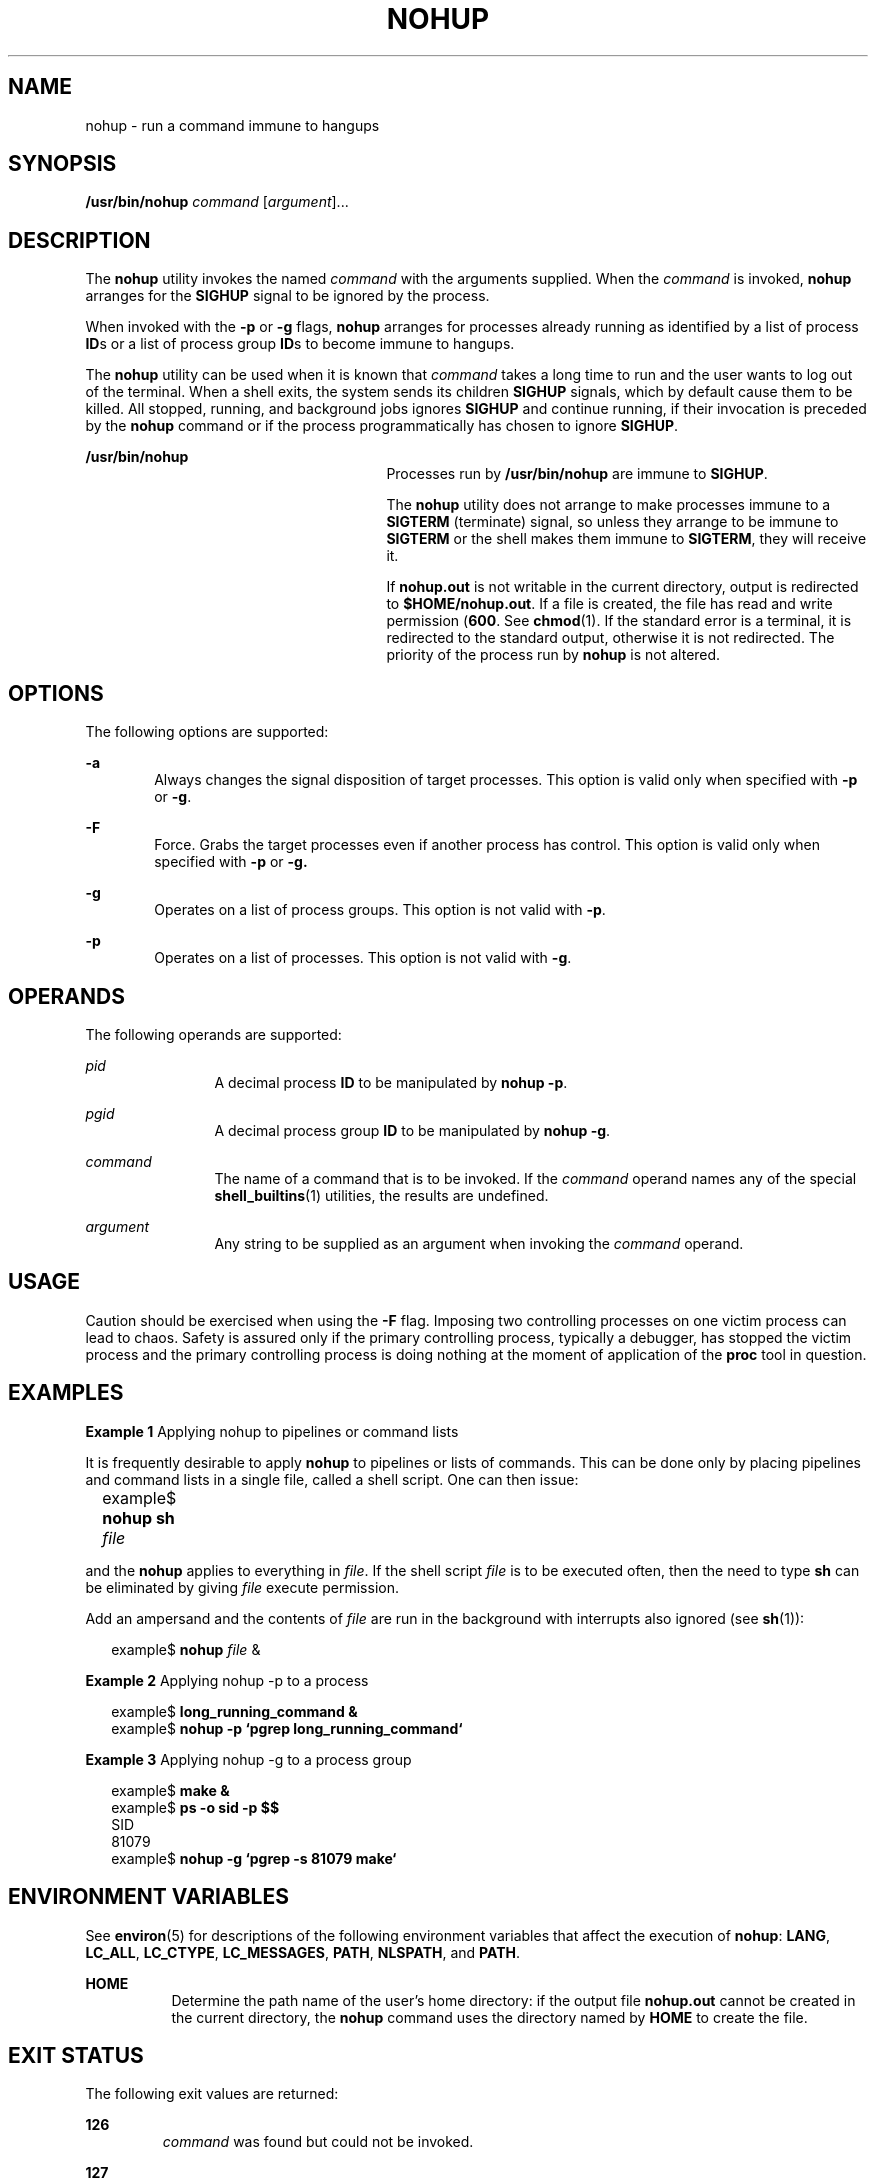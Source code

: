 .\"
.\" Sun Microsystems, Inc. gratefully acknowledges The Open Group for
.\" permission to reproduce portions of its copyrighted documentation.
.\" Original documentation from The Open Group can be obtained online at
.\" http://www.opengroup.org/bookstore/.
.\"
.\" The Institute of Electrical and Electronics Engineers and The Open
.\" Group, have given us permission to reprint portions of their
.\" documentation.
.\"
.\" In the following statement, the phrase ``this text'' refers to portions
.\" of the system documentation.
.\"
.\" Portions of this text are reprinted and reproduced in electronic form
.\" in the SunOS Reference Manual, from IEEE Std 1003.1, 2004 Edition,
.\" Standard for Information Technology -- Portable Operating System
.\" Interface (POSIX), The Open Group Base Specifications Issue 6,
.\" Copyright (C) 2001-2004 by the Institute of Electrical and Electronics
.\" Engineers, Inc and The Open Group.  In the event of any discrepancy
.\" between these versions and the original IEEE and The Open Group
.\" Standard, the original IEEE and The Open Group Standard is the referee
.\" document.  The original Standard can be obtained online at
.\" http://www.opengroup.org/unix/online.html.
.\"
.\" This notice shall appear on any product containing this material.
.\"
.\" The contents of this file are subject to the terms of the
.\" Common Development and Distribution License (the "License").
.\" You may not use this file except in compliance with the License.
.\"
.\" You can obtain a copy of the license at usr/src/OPENSOLARIS.LICENSE
.\" or http://www.opensolaris.org/os/licensing.
.\" See the License for the specific language governing permissions
.\" and limitations under the License.
.\"
.\" When distributing Covered Code, include this CDDL HEADER in each
.\" file and include the License file at usr/src/OPENSOLARIS.LICENSE.
.\" If applicable, add the following below this CDDL HEADER, with the
.\" fields enclosed by brackets "[]" replaced with your own identifying
.\" information: Portions Copyright [yyyy] [name of copyright owner]
.\"
.\"
.\" Copyright 1989 AT&T
.\" Portions Copyright (c) 1992, X/Open Company Limited.  All Rights Reserved.
.\" Copyright (c) 2006, Sun Microsystems, Inc.  All Rights Reserved.
.\"
.TH NOHUP 1 "Oct 25, 2017"
.SH NAME
nohup \- run a command immune to hangups
.SH SYNOPSIS
.LP
.nf
\fB/usr/bin/nohup\fR \fIcommand\fR [\fIargument\fR]...
.fi

.SH DESCRIPTION
.sp
.LP
The \fBnohup\fR utility invokes the named \fIcommand\fR with the arguments
supplied.  When the \fIcommand\fR is invoked, \fBnohup\fR arranges for the
\fBSIGHUP\fR signal to be ignored by the process.
.sp
.LP
When invoked with the \fB-p\fR or \fB-g\fR flags, \fBnohup\fR arranges for
processes already running as identified by a list of process \fBID\fRs or a
list of process group \fBID\fRs to become immune to hangups.
.sp
.LP
The \fBnohup\fR utility can be used when it is known that \fIcommand\fR takes a
long time to run and the user wants to log out of the terminal. When a shell
exits, the system sends its children \fBSIGHUP\fR signals, which by default
cause them to be killed. All stopped, running, and background jobs ignores
\fBSIGHUP\fR and continue running, if their invocation is preceded by the
\fBnohup\fR command or if the process programmatically has chosen to ignore
\fBSIGHUP\fR.
.sp
.ne 2
.na
\fB\fB/usr/bin/nohup\fR\fR
.ad
.RS 27n
Processes run by \fB/usr/bin/nohup\fR are immune to \fBSIGHUP\fR.
.sp
The \fBnohup\fR utility does not arrange to make processes immune to a
\fBSIGTERM\fR (terminate) signal, so unless they arrange to be immune to
\fBSIGTERM\fR or the shell makes them immune to \fBSIGTERM\fR, they will
receive it.
.sp
If \fBnohup.out\fR is not writable in the current directory, output is
redirected to \fB$HOME/nohup.out\fR. If a file is created, the file has read
and write permission (\fB600\fR. See \fBchmod\fR(1). If the standard error is a
terminal, it is redirected to the standard output, otherwise it is not
redirected. The priority of the process run by \fBnohup\fR is not altered.
.RE

.SH OPTIONS
.sp
.LP
The following options are supported:
.sp
.ne 2
.na
\fB\fB-a\fR\fR
.ad
.RS 6n
Always changes the signal disposition of target processes. This option is valid
only when specified with \fB-p\fR or \fB-g\fR.
.RE

.sp
.ne 2
.na
\fB\fB-F\fR\fR
.ad
.RS 6n
Force. Grabs the target processes even if another process has control. This
option is valid only when specified with \fB-p\fR or \fB-g.\fR
.RE

.sp
.ne 2
.na
\fB\fB-g\fR\fR
.ad
.RS 6n
Operates on a list of process groups. This option is not valid with \fB-p\fR.
.RE

.sp
.ne 2
.na
\fB\fB-p\fR\fR
.ad
.RS 6n
Operates on a list of processes. This option is not valid with \fB-g\fR.
.RE

.SH OPERANDS
.sp
.LP
The following operands are supported:
.sp
.ne 2
.na
\fB\fIpid\fR\fR
.ad
.RS 12n
A decimal process \fBID\fR to be manipulated by \fBnohup\fR \fB-p\fR.
.RE

.sp
.ne 2
.na
\fB\fIpgid\fR\fR
.ad
.RS 12n
A decimal process group \fBID\fR to be manipulated by \fBnohup\fR \fB-g\fR.
.RE

.sp
.ne 2
.na
\fB\fIcommand\fR\fR
.ad
.RS 12n
The name of a command that is to be invoked. If the \fIcommand\fR operand names
any of the special \fBshell_builtins\fR(1) utilities, the results are
undefined.
.RE

.sp
.ne 2
.na
\fB\fIargument\fR\fR
.ad
.RS 12n
Any string to be supplied as an argument when invoking the \fIcommand\fR
operand.
.RE

.SH USAGE
.sp
.LP
Caution should be exercised when using the \fB-F\fR flag. Imposing two
controlling processes on one victim process can lead to chaos. Safety is
assured only if the primary controlling process, typically a debugger, has
stopped the victim process and the primary controlling process is doing nothing
at the moment of application of the \fBproc\fR tool in question.
.SH EXAMPLES
.LP
\fBExample 1 \fRApplying nohup to pipelines or command lists
.sp
.LP
It is frequently desirable to apply \fBnohup\fR to pipelines or lists of
commands. This can be done only by placing pipelines and command lists in a
single file, called a shell script. One can then issue:

.sp
.in +2
.nf
example$ \fBnohup sh \fIfile\fR\fR	
.fi
.in -2
.sp

.sp
.LP
and the \fBnohup\fR applies to everything in \fIfile\fR. If the shell script
\fIfile\fR is to be executed often, then the need to type \fBsh\fR can be
eliminated by giving \fIfile\fR execute permission.

.sp
.LP
Add an ampersand and the contents of \fIfile\fR are run in the background with
interrupts also ignored (see \fBsh\fR(1)):

.sp
.in +2
.nf
example$ \fBnohup \fIfile\fR &\fR
.fi
.in -2
.sp

.LP
\fBExample 2 \fRApplying nohup -p to a process
.sp
.in +2
.nf
example$ \fBlong_running_command &\fR
example$ \fBnohup -p `pgrep long_running_command`\fR
.fi
.in -2
.sp

.LP
\fBExample 3 \fRApplying nohup -g to a process group
.sp
.in +2
.nf
example$ \fBmake &\fR
example$ \fBps -o sid -p $$\fR
   SID
81079
example$ \fBnohup -g `pgrep -s 81079 make`\fR
.fi
.in -2
.sp

.SH ENVIRONMENT VARIABLES
.sp
.LP
See \fBenviron\fR(5) for descriptions of the following environment variables
that affect the execution of \fBnohup\fR: \fBLANG\fR, \fBLC_ALL\fR,
\fBLC_CTYPE\fR, \fBLC_MESSAGES\fR, \fBPATH\fR, \fBNLSPATH\fR, and \fBPATH\fR.
.sp
.ne 2
.na
\fB\fBHOME\fR\fR
.ad
.RS 8n
Determine the path name of the user's home directory: if the output file
\fBnohup.out\fR cannot be created in the current directory, the \fBnohup\fR
command uses the directory named by \fBHOME\fR to create the file.
.RE

.SH EXIT STATUS
.sp
.LP
The following exit values are returned:
.sp
.ne 2
.na
\fB\fB126\fR\fR
.ad
.RS 7n
\fIcommand\fR was found but could not be invoked.
.RE

.sp
.ne 2
.na
\fB\fB127\fR\fR
.ad
.RS 7n
An error occurred in \fBnohup\fR, or \fIcommand\fR could not be found
.RE

.sp
.LP
Otherwise, the exit values of \fBnohup\fR are those of the \fIcommand\fR
operand.
.SH FILES
.sp
.ne 2
.na
\fB\fBnohup.out\fR\fR
.ad
.RS 19n
The output file of the \fBnohup\fR execution if standard output is a terminal
and if the current directory is writable.
.RE

.sp
.ne 2
.na
\fB\fB$HOME/nohup.out\fR\fR
.ad
.RS 19n
The output file of the \fBnohup\fR execution if standard output is a terminal
and if the current directory is not writable.
.RE

.SH ATTRIBUTES
.sp
.LP
See \fBattributes\fR(5) for descriptions of the following attributes:
.SS "/usr/bin/nohup"
.sp

.sp
.TS
box;
c | c
l | l .
ATTRIBUTE TYPE	ATTRIBUTE VALUE
_
CSI	Enabled
_
Interface Stability	Standard
.TE

.SH SEE ALSO
.sp
.LP
\fBbatch\fR(1), \fBchmod\fR(1), \fBcsh\fR(1), \fBksh\fR(1), \fBnice\fR(1),
\fBpgrep\fR(1), \fBproc\fR(1), \fBps\fR(1), \fBsh\fR(1),
\fBshell_builtins\fR(1), \fBsignal\fR(3C), \fBproc\fR(4), \fBattributes\fR(5),
\fBenviron\fR(5), \fBstandards\fR(5)
.SH WARNINGS
.sp
.LP
If you are running the Korn shell (\fBksh\fR(1)) as your login shell, and have
\fBnohup\fR'ed jobs running when you attempt to log out, you are warned with
the message:
.sp
.in +2
.nf
You have jobs running.
.fi
.in -2
.sp

.sp
.LP
You need to log out a second time to actually log out. However, your background
jobs continues to run.
.SH NOTES
.sp
.LP
The C-shell (\fBcsh\fR(1)) has a built-in command \fBnohup\fR that provides
immunity from \fBSIGHUP\fR, but does not redirect output to \fBnohup.out\fR.
Commands executed with `\fB&\fR\&' are automatically immune to \fBHUP\fR
signals while in the background.
.sp
.LP
\fBnohup\fR does not recognize command sequences. In the case of the following
command,
.sp
.in +2
.nf
example$ \fBnohup command1; command2\fR
.fi
.in -2
.sp

.sp
.LP
the \fBnohup\fR utility applies only to \fBcommand1\fR. The command,
.sp
.in +2
.nf
example$ \fBnohup (command1; command2)\fR
.fi
.in -2
.sp

.sp
.LP
is syntactically incorrect.
